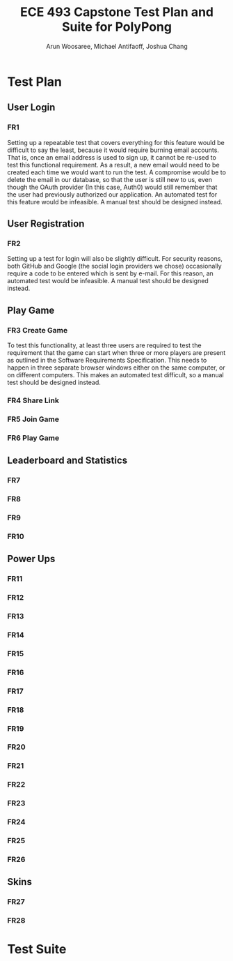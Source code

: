 #+TITLE: ECE 493 Capstone Test Plan and Suite for PolyPong
#+author: Arun Woosaree, Michael Antifaoff, Joshua Chang

#+options: toc:nil

* Test Plan
** User Login
*** FR1
Setting up a repeatable test that covers everything for this feature would be
difficult to say the least, because it would require burning email accounts.
That is, once an email address is used to sign up, it cannot be re-used to test
this functional requirement. As a result, a new email would need to be created
each time we would want to run the test.  A compromise would be to delete the
email in our database, so that the user is still new to us, even though the
OAuth provider (In this case, Auth0) would still remember that the user had
previously authorized our application. An automated test for this feature would
be infeasible. A manual test should be designed instead.

** User Registration
*** FR2
Setting up a test for login will also be slightly difficult. For security reasons,
both GitHub and Google (the social login providers we chose) occasionally require
a code to be entered which is sent by e-mail.  For this reason, an automated test
would be infeasible. A manual test should be designed instead.

** Play Game
*** FR3 Create Game
To test this functionality, at least three users are required to test the requirement
that the game can start when three or more players are present as outlined in the
Software Requirements Specification. This needs to happen in three separate browser windows
either on the same computer, or on different computers. This makes an automated test
difficult, so a manual test should be designed instead.
*** FR4 Share Link
*** FR5 Join Game
*** FR6 Play Game
** Leaderboard and Statistics
*** FR7
*** FR8
*** FR9
*** FR10
** Power Ups
*** FR11
*** FR12
*** FR13
*** FR14
*** FR15
*** FR16
*** FR17
*** FR18
*** FR19
*** FR20
*** FR21
*** FR22
*** FR23
*** FR24
*** FR25
*** FR26
** Skins
*** FR27
*** FR28

* Test Suite
